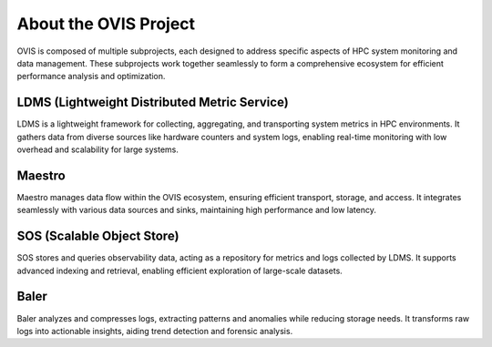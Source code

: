 About the OVIS Project
================================
OVIS is composed of multiple subprojects, each designed to address specific aspects of HPC system monitoring and data management. These subprojects work together seamlessly to form a comprehensive ecosystem for efficient performance analysis and optimization.

LDMS (Lightweight Distributed Metric Service)
---------------------------------------------

LDMS is a lightweight framework for collecting, aggregating, and transporting system metrics in HPC environments. It gathers data from diverse sources like hardware counters and system logs, enabling real-time monitoring with low overhead and scalability for large systems.

Maestro
-------

Maestro manages data flow within the OVIS ecosystem, ensuring efficient transport, storage, and access. It integrates seamlessly with various data sources and sinks, maintaining high performance and low latency.

SOS (Scalable Object Store)
---------------------------

SOS stores and queries observability data, acting as a repository for metrics and logs collected by LDMS. It supports advanced indexing and retrieval, enabling efficient exploration of large-scale datasets.

Baler
-----

Baler analyzes and compresses logs, extracting patterns and anomalies while reducing storage needs. It transforms raw logs into actionable insights, aiding trend detection and forensic analysis.

